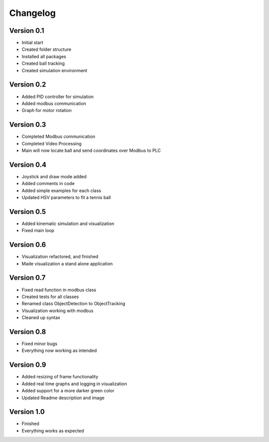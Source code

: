 =========
Changelog
=========

Version 0.1
===========

- Initial start
- Created folder structure
- Installed all packages
- Created ball tracking
- Created simulation environment

Version 0.2
===========

- Added PID controller for simulation
- Added modbus communication
- Graph for motor rotation

Version 0.3
===========

- Completed Modbus communication
- Completed Video Processing
- Main will now locate ball and send coordinates over Modbus to PLC

Version 0.4
===========

- Joystick and draw mode added
- Added comments in code
- Added simple examples for each class
- Updated HSV parameters to fit a tennis ball

Version 0.5
===========
- Added kinematic simulation and visualization
- Fixed main loop

Version 0.6
===========
- Visualization refactored, and finished
- Made visualization a stand alone application

Version 0.7
===========
- Fixed read function in modbus class
- Created tests for all classes
- Renamed class ObjectDetection to ObjectTracking
- Visualization working with modbus
- Cleaned up syntax

Version 0.8
===========
- Fixed minor bugs
- Everything now working as intended

Version 0.9
===========
- Added resizing of frame functionality
- Added real time graphs and logging in visualization
- Added support for a more darker green color
- Updated Readme description and image

Version 1.0
===========
- Finished
- Everything works as expected